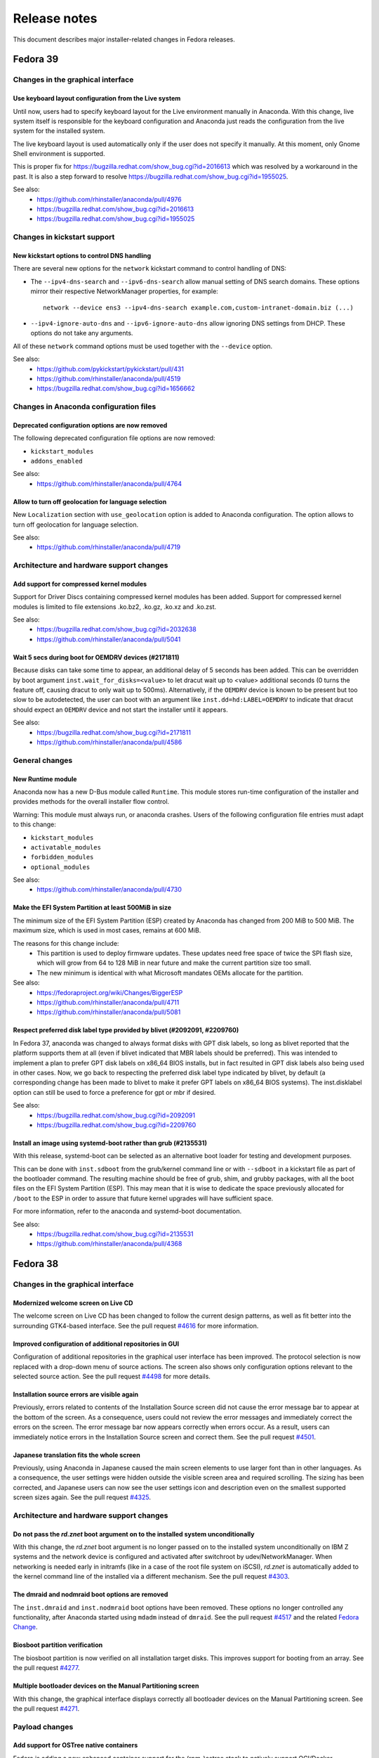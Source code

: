 Release notes
=============

This document describes major installer-related changes in Fedora releases.

Fedora 39
#########

Changes in the graphical interface
----------------------------------

Use keyboard layout configuration from the Live system
^^^^^^^^^^^^^^^^^^^^^^^^^^^^^^^^^^^^^^^^^^^^^^^^^^^^^^

Until now, users had to specify keyboard layout for the Live environment manually in Anaconda.
With this change, live system itself is responsible for the keyboard configuration and
Anaconda just reads the configuration from the live system for the installed system.

The live keyboard layout is used automatically only if the user does not specify it manually.
At this moment, only Gnome Shell environment is supported.

This is proper fix for https://bugzilla.redhat.com/show_bug.cgi?id=2016613 which was resolved
by a workaround in the past. It is also a step forward to resolve
https://bugzilla.redhat.com/show_bug.cgi?id=1955025.

See also:
    - https://github.com/rhinstaller/anaconda/pull/4976
    - https://bugzilla.redhat.com/show_bug.cgi?id=2016613
    - https://bugzilla.redhat.com/show_bug.cgi?id=1955025

Changes in kickstart support
----------------------------

New kickstart options to control DNS handling
^^^^^^^^^^^^^^^^^^^^^^^^^^^^^^^^^^^^^^^^^^^^^

There are several new options for the ``network`` kickstart command to control handling of DNS:

- The ``--ipv4-dns-search`` and ``--ipv6-dns-search`` allow manual setting of DNS search
  domains. These options mirror their respective NetworkManager properties, for example::

      network --device ens3 --ipv4-dns-search example.com,custom-intranet-domain.biz (...)

- ``--ipv4-ignore-auto-dns`` and ``--ipv6-ignore-auto-dns`` allow ignoring DNS settings from
  DHCP. These options do not take any arguments.

All of these ``network`` command options must be used together with the ``--device`` option.

See also:
    - https://github.com/pykickstart/pykickstart/pull/431
    - https://github.com/rhinstaller/anaconda/pull/4519
    - https://bugzilla.redhat.com/show_bug.cgi?id=1656662

Changes in Anaconda configuration files
---------------------------------------

Deprecated configuration options are now removed
^^^^^^^^^^^^^^^^^^^^^^^^^^^^^^^^^^^^^^^^^^^^^^^^

The following deprecated configuration file options are now removed:

- ``kickstart_modules``
- ``addons_enabled``

See also:
    - https://github.com/rhinstaller/anaconda/pull/4764

Allow to turn off geolocation for language selection
^^^^^^^^^^^^^^^^^^^^^^^^^^^^^^^^^^^^^^^^^^^^^^^^^^^^

New ``Localization`` section with ``use_geolocation`` option is added to Anaconda
configuration. The option allows to turn off geolocation for language selection.

See also:
    - https://github.com/rhinstaller/anaconda/pull/4719

Architecture and hardware support changes
-----------------------------------------

Add support for compressed kernel modules
^^^^^^^^^^^^^^^^^^^^^^^^^^^^^^^^^^^^^^^^^

Support for Driver Discs containing compressed kernel modules has been
added. Support for compressed kernel modules is limited to file extensions
.ko.bz2, .ko.gz, .ko.xz and .ko.zst.

See also:
    - https://bugzilla.redhat.com/show_bug.cgi?id=2032638
    - https://github.com/rhinstaller/anaconda/pull/5041

Wait 5 secs during boot for OEMDRV devices (#2171811)
^^^^^^^^^^^^^^^^^^^^^^^^^^^^^^^^^^^^^^^^^^^^^^^^^^^^^

Because disks can take some time to appear, an additional delay of 5 seconds
has been added.  This can be overridden by boot argument
``inst.wait_for_disks=<value>`` to let dracut wait up to <value> additional
seconds (0 turns the feature off, causing dracut to only wait up to 500ms).
Alternatively, if the ``OEMDRV`` device is known to be present but too slow to be
autodetected, the user can boot with an argument like ``inst.dd=hd:LABEL=OEMDRV``
to indicate that dracut should expect an ``OEMDRV`` device and not start the
installer until it appears.

See also:
    - https://bugzilla.redhat.com/show_bug.cgi?id=2171811
    - https://github.com/rhinstaller/anaconda/pull/4586

General changes
---------------

New Runtime module
^^^^^^^^^^^^^^^^^^

Anaconda now has a new D-Bus module called ``Runtime``. This module stores run-time
configuration of the installer and provides methods for the overall installer flow control.

Warning: This module must always run, or anaconda crashes. Users of the following
configuration file entries must adapt to this change:

- ``kickstart_modules``
- ``activatable_modules``
- ``forbidden_modules``
- ``optional_modules``

See also:
    - https://github.com/rhinstaller/anaconda/pull/4730

Make the EFI System Partition at least 500MiB in size
^^^^^^^^^^^^^^^^^^^^^^^^^^^^^^^^^^^^^^^^^^^^^^^^^^^^^

The minimum size of the EFI System Partition (ESP) created by Anaconda has changed from 200 MiB to
500 MiB. The maximum size, which is used in most cases, remains at 600 MiB.

The reasons for this change include:
    - This partition is used to deploy firmware updates. These updates need free space of twice the
      SPI flash size, which will grow from 64 to 128 MiB in near future and make the current
      partition size too small.
    - The new minimum is identical with what Microsoft mandates OEMs allocate for the partition.

See also:
    - https://fedoraproject.org/wiki/Changes/BiggerESP
    - https://github.com/rhinstaller/anaconda/pull/4711
    - https://github.com/rhinstaller/anaconda/pull/5081

Respect preferred disk label type provided by blivet (#2092091, #2209760)
^^^^^^^^^^^^^^^^^^^^^^^^^^^^^^^^^^^^^^^^^^^^^^^^^^^^^^^^^^^^^^^^^^^^^^^^^

In Fedora 37, anaconda was changed to always format disks with GPT
disk labels, so long as blivet reported that the platform supports
them at all (even if blivet indicated that MBR labels should be
preferred). This was intended to implement a plan to prefer GPT
disk labels on x86_64 BIOS installs, but in fact resulted in GPT
disk labels also being used in other cases. Now, we go back to
respecting the preferred disk label type indicated by blivet, by
default (a corresponding change has been made to blivet to make it
prefer GPT labels on x86_64 BIOS systems). The inst.disklabel
option can still be used to force a preference for gpt or mbr if
desired.

See also:
    - https://bugzilla.redhat.com/show_bug.cgi?id=2092091
    - https://bugzilla.redhat.com/show_bug.cgi?id=2209760

Install an image using systemd-boot rather than grub (#2135531)
^^^^^^^^^^^^^^^^^^^^^^^^^^^^^^^^^^^^^^^^^^^^^^^^^^^^^^^^^^^^^^^

With this release, systemd-boot can be selected as an alternative boot
loader for testing and development purposes.

This can be done with ``inst.sdboot`` from the grub/kernel command
line or with ``--sdboot`` in a kickstart file as part of the
bootloader command.  The resulting machine should be free of grub,
shim, and grubby packages, with all the boot files on the EFI
System Partition (ESP). This may mean that it is wise to dedicate
the space previously allocated for ``/boot`` to the ESP in order to
assure that future kernel upgrades will have sufficient space.

For more information, refer to the anaconda and systemd-boot documentation.

See also:
    - https://bugzilla.redhat.com/show_bug.cgi?id=2135531
    - https://github.com/rhinstaller/anaconda/pull/4368


Fedora 38
#########

Changes in the graphical interface
----------------------------------

Modernized welcome screen on Live CD
^^^^^^^^^^^^^^^^^^^^^^^^^^^^^^^^^^^^

The welcome screen on Live CD has been changed to follow the current design patterns,
as well as fit better into the surrounding GTK4-based interface.
See the pull request `#4616 <https://github.com/rhinstaller/anaconda/pull/4616>`__ for more information.

Improved configuration of additional repositories in GUI
^^^^^^^^^^^^^^^^^^^^^^^^^^^^^^^^^^^^^^^^^^^^^^^^^^^^^^^^

Configuration of additional repositories in the graphical user interface has been improved.
The protocol selection is now replaced with a drop-down menu of source actions.
The screen also shows only configuration options relevant to the selected source action.
See the pull request `#4498 <https://github.com/rhinstaller/anaconda/pull/4498>`__ for more details.

Installation source errors are visible again
^^^^^^^^^^^^^^^^^^^^^^^^^^^^^^^^^^^^^^^^^^^^

Previously, errors related to contents of the Installation Source screen did not cause the
error message bar to appear at the bottom of the screen. As a consequence, users could not review
the error messages and immediately correct the errors on the screen. The error message bar now
appears correctly when errors occur. As a result, users can immediately notice errors in the
Installation Source screen and correct them.
See the pull request `#4501 <https://github.com/rhinstaller/anaconda/pull/4501>`__.

Japanese translation fits the whole screen
^^^^^^^^^^^^^^^^^^^^^^^^^^^^^^^^^^^^^^^^^^

Previously, using Anaconda in Japanese caused the main screen elements to use larger font than in
other languages. As a consequence, the user settings were hidden outside the visible screen area
and required scrolling. The sizing has been corrected, and Japanese users can now see the user
settings icon and description even on the smallest supported screen sizes again.
See the pull request `#4325 <https://github.com/rhinstaller/anaconda/pull/4325>`__.

Architecture and hardware support changes
-----------------------------------------

Do not pass the `rd.znet` boot argument on to the installed system unconditionally
^^^^^^^^^^^^^^^^^^^^^^^^^^^^^^^^^^^^^^^^^^^^^^^^^^^^^^^^^^^^^^^^^^^^^^^^^^^^^^^^^^

With this change, the `rd.znet` boot argument is no longer passed on to the installed
system unconditionally on IBM Z systems and the network device is configured and
activated after switchroot by udev/NetworkManager. When networking is needed early in
initramfs (like in a case of the root file system on iSCSI), `rd.znet` is automatically
added to the kernel command line of the installed via a different mechanism.
See the pull request `#4303 <https://github.com/rhinstaller/anaconda/pull/4303>`__.

The dmraid and nodmraid boot options are removed
^^^^^^^^^^^^^^^^^^^^^^^^^^^^^^^^^^^^^^^^^^^^^^^^

The ``inst.dmraid`` and ``inst.nodmraid`` boot options have been removed. These options no longer
controlled any functionality, after Anaconda started using ``mdadm`` instead of ``dmraid``.
See the pull request `#4517 <https://github.com/rhinstaller/anaconda/pull/4517>`__ and the related
`Fedora Change <https://fedoraproject.org/wiki/Changes/UseMdadmForBIOSRAIDInAnaconda>`__.

Biosboot partition verification
^^^^^^^^^^^^^^^^^^^^^^^^^^^^^^^

The biosboot partition is now verified on all installation target disks.
This improves support for booting from an array.
See the pull request `#4277 <https://github.com/rhinstaller/anaconda/pull/4277>`__.

Multiple bootloader devices on the Manual Partitioning screen
^^^^^^^^^^^^^^^^^^^^^^^^^^^^^^^^^^^^^^^^^^^^^^^^^^^^^^^^^^^^^

With this change, the graphical interface displays correctly all bootloader devices on the
Manual Partitioning screen.
See the pull request `#4271 <https://github.com/rhinstaller/anaconda/pull/4271>`__.

Payload changes
-----------------

Add support for OSTree native containers
^^^^^^^^^^^^^^^^^^^^^^^^^^^^^^^^^^^^^^^^

Fedora is adding a new enhanced container support for the (rpm-)ostree stack to
natively support OCI/Docker containers as a transport and delivery mechanism
for operating system content. Anaconda now supports these containers by
a new kickstart command `ostreecontainer`.
See the pull request `#4617 <https://github.com/rhinstaller/anaconda/pull/4617>`__,
`Fedora Change <https://fedoraproject.org/wiki/Changes/OstreeNativeContainerStable>`__
and `Pykickstart <https://pykickstart.readthedocs.io/en/latest/kickstart-docs.html#ostreecontainer>`__.

rpm-ostree now validates checksums for local repositories
^^^^^^^^^^^^^^^^^^^^^^^^^^^^^^^^^^^^^^^^^^^^^^^^^^^^^^^^^
Previously, rpm-ostree installations verified checksums only for installations from a remote
repository, while installations from local repositories did not verify the checksums.
As a consequence, rpm-ostree installations from local repositories could install corrupted data
without any indication. This behavior is now unified, and Anaconda verifies checksums for all
rpm-ostree repositories. As a result, all rpm-ostree installations are now protected against
installing corrupted data.
See the pull request `#4357 <https://github.com/rhinstaller/anaconda/pull/4357>`__ for more information.

Kickstart support
-----------------

Creating hibernation swap from kickstart
^^^^^^^^^^^^^^^^^^^^^^^^^^^^^^^^^^^^^^^^

The new ``autopart (...) --hibernation`` kickstart option creates a swap partition with an
automatically determined size that is big enough for hibernation.
See the pull request `#4275 <https://github.com/rhinstaller/anaconda/pull/4275>`__.

General changes
---------------

Faster core dumps
^^^^^^^^^^^^^^^^^

Previously, Anaconda used a custom setup for handling tracebacks and saving core dumps. This is
now realized by using the ``faulthandler`` Python module and the ``systemd-coredump`` service.
As a result, the same debugging data is still available, while the installation environment
becomes responsive significantly sooner after tracebacks. As a side effect, the logs from Anaconda
and the installation environment now contain different error messages.
See the pull request `#4350 <https://github.com/rhinstaller/anaconda/pull/4350>`__ for more information.

The Web UI of Anaconda is now packaged in Fedora
^^^^^^^^^^^^^^^^^^^^^^^^^^^^^^^^^^^^^^^^^^^^^^^^

Anaconda team is working for some time on the new Web UI frontend for the installer and to make
this in development Web UI more accessible to people we decided to add this as a new package to
Fedora repositories. To be able to consume this Web UI, you need to build ISO with the Web UI
package and add kernel boot arguments `inst.webui`. This package is not included in the existing
Fedora images by default.
See the pull request `#4269 <https://github.com/rhinstaller/anaconda/pull/4269>`__.

Fedora 37
#########

General changes
---------------

GPT is the default disk label type
^^^^^^^^^^^^^^^^^^^^^^^^^^^^^^^^^^

Fedora Linux systems installed on legacy x86 BIOS systems will get GPT partitioning by default
instead of legacy MBR partitioning. This should be a new default for all products. See the
`Fedora Change <https://fedoraproject.org/wiki/Changes/GPTforBIOSbyDefault>`__ for more info.

Read-only /sysroot on RPM OSTree systems
^^^^^^^^^^^^^^^^^^^^^^^^^^^^^^^^^^^^^^^^

The RPM OSTree installations set the ``/sysroot`` mount point as read-only instead of read-write
to make the newly installed systems more robust. Users and administrators are not expected to
directly interact with the content available there and should use the available interfaces to
manage their system. See the `pull request <https://github.com/rhinstaller/anaconda/pull/4240>`__
and the `Fedora Change <https://fedoraproject.org/wiki/Changes/Silverblue_Kinoite_readonly_sysroot>`__.

Anaconda doesn't copy /etc/resolv.conf to systems
^^^^^^^^^^^^^^^^^^^^^^^^^^^^^^^^^^^^^^^^^^^^^^^^^

Anaconda does not copy the ``/etc/resolv.conf`` file from the installation environment to
the installed system anymore. Creating the file is a business of ``systemd-resolved`` or
the Network Manager. Anaconda is not going to interfere into this process anymore.
Currently the file is created by ``systemd-resolved`` package during the installation.
See the pull requests `#3814 <https://github.com/rhinstaller/anaconda/pull/3814>`__ and
`#3818 <https://github.com/rhinstaller/anaconda/pull/3818>`__.

Correct SELinux contexts on existing home directories
^^^^^^^^^^^^^^^^^^^^^^^^^^^^^^^^^^^^^^^^^^^^^^^^^^^^^

Previously, the installer set incorrect SELinux contexts on home directory contents when
reusing home directory from previous installation. The contexts are now set correctly.
See the `pull request <https://github.com/rhinstaller/anaconda/pull/3993>`__.

Enabled hibernation on arm64 with swap
^^^^^^^^^^^^^^^^^^^^^^^^^^^^^^^^^^^^^^

Previously, the installer enabled resume from hibernation by adding kernel command line option
``resume=swap_device`` only on the x86 architecture family. With this change, the same is done
also for the arm64 architecture. As a result, devices of the arm64 architecture are now able to
correctly resume from hibernation.
See the `pull request <https://github.com/rhinstaller/anaconda/pull/4221>`__.

Changed default swap size for large-memory systems
^^^^^^^^^^^^^^^^^^^^^^^^^^^^^^^^^^^^^^^^^^^^^^^^^^

The default swap size on systems with 64 GiB or more RAM is 32 GiB now. Previously, it was 4 GiB.
See the `pull request <https://github.com/rhinstaller/anaconda/pull/4049>`__.

Removed some scripts provided by Anaconda
^^^^^^^^^^^^^^^^^^^^^^^^^^^^^^^^^^^^^^^^^

The following undocumented installed scripts were removed from `anaconda` packages:

- ``/usr/bin/analog``
- ``/usr/bin/restart-anaconda``

The following unused development scripts were removed from the Anaconda repository:

- ``run_boss_locally.py``
- ``anaconda-read-journal``
- ``list-screens``
- ``make-sphinx-docs``

See the pull requests `#3839 <https://github.com/rhinstaller/anaconda/pull/3839>`__ and
`#3838 <https://github.com/rhinstaller/anaconda/pull/3838>`__.

Changes in the graphical interface
----------------------------------

The media verification dialog is improved
^^^^^^^^^^^^^^^^^^^^^^^^^^^^^^^^^^^^^^^^^

Previously, the media verification dialog indicated a good or bad media check result using the
same sentence, differing only in presence of a single "not". Additionally, the dialog did not
visually change much upon completion of the check. Consequently, it was not easy to interpret
the result of the media check, or even see if it was finished.

The dialog now uses a large icon to signal whether the media is good or not, and while the
check is running, this icon is absent. As a result, it is now possible to easily tell the state
of the media check. See the `pull request <https://github.com/rhinstaller/anaconda/pull/4230>`__
and the `screenshot <https://user-images.githubusercontent.com/15903878/176200267-789a86fe-e874-4b14-aa20-878e63381dca.png>`__.

Improved calculation of the space estimation
^^^^^^^^^^^^^^^^^^^^^^^^^^^^^^^^^^^^^^^^^^^^

During automatic partitioning the disk spoke estimates the space required for the installation
and if there isn't enough free space it display a warning dialog suggesting more space should
be reclaimed. This estimate included the recommended swap size even when swap wasn't configured
to be created. See the bug `2068290 <https://bugzilla.redhat.com/show_bug.cgi?id=2068290>`__.

The zFCP dialog supports NPIV-enabled devices
^^^^^^^^^^^^^^^^^^^^^^^^^^^^^^^^^^^^^^^^^^^^^

The "Add zFCP" dialog supports NPIV-enabled zFCP devices. NPIV-enabled devices are activated just
by using the device ID. The kernel module will detect the WWPNs and LUNs and bring all the devices
up automatically. This means the user doesn't have to provide the WWPN and LUN IDs.
See the `pull request <https://github.com/rhinstaller/anaconda/pull/4188>`__.

The timezone map doesn't show borders
^^^^^^^^^^^^^^^^^^^^^^^^^^^^^^^^^^^^^

Anaconda is not showing timezone borders in the Time & Date spoke. The map is white now.
See the bug `2103657 <https://bugzilla.redhat.com/show_bug.cgi?id=2103657>`__

Changes in the kickstart support
--------------------------------

Prompt for a missing passphrase in GUI
^^^^^^^^^^^^^^^^^^^^^^^^^^^^^^^^^^^^^^

If the kickstart file defines a partitioning that requires a passphrase, the graphical user
interface shows a dialog that allows users to provide the missing passphrase. The installation
automatically continues after the passphrase is provided. It works the same way in the text user
interface. See the `pull request <https://github.com/rhinstaller/anaconda/pull/4164>`__.

``rootpw --allow-ssh`` is supported
^^^^^^^^^^^^^^^^^^^^^^^^^^^^^^^^^^^

Use the ``--allow-ssh`` option of ``rootpw`` kickstart command to allow remote logins of the
root user via SSH using only the password. This is disabled by default for the security reasons,
so be aware of risks. See the `pull request <https://github.com/rhinstaller/anaconda/pull/4154>`__
and the `Fedora Change <https://fedoraproject.org/wiki/Changes/DisableRootPasswordLoginInSshd>`__
for the default behaviour.

``zfcp --devnum=`` is supported
^^^^^^^^^^^^^^^^^^^^^^^^^^^^^^^

The ``zfcp`` kickstart command supports NPIV-enabled zFCP devices. NPIV-enabled devices are
activated just by using the device ID. The kernel module will detect the WWPNs and LUNs and
bring all the devices up automatically. This means the user doesn't have to provide the WWPN
and LUN IDs::

    zfcp --devnum=<device_number>

See the `pull request <https://github.com/pykickstart/pykickstart/pull/410>`__ for more info.

Changes in Anaconda options
---------------------------

``inst.gpt`` is deprecated
^^^^^^^^^^^^^^^^^^^^^^^^^^

Use the ``inst.disklabel`` boot option to specify a preferred disk label type. Specify ``gpt``
to prefer creation of GPT disk labels. Specify ``mbr`` to prefer creation of MBR disk labels if
supported. The ``inst.gpt`` boot option is deprecated and will be removed in future releases.
See the `pull request <https://github.com/rhinstaller/anaconda/pull/4232>`__.

Changes in Anaconda configuration files
---------------------------------------

The ``gpt`` option is replaced
^^^^^^^^^^^^^^^^^^^^^^^^^^^^^^

The default value of the preferred disk label type is specified by the ``disk_label_type``
option in the Anaconda configuration files. The ``gpt`` configuration option is no longer
supported. See the `pull request <https://github.com/rhinstaller/anaconda/pull/4232>`__.

The ``decorated_window`` option is removed
^^^^^^^^^^^^^^^^^^^^^^^^^^^^^^^^^^^^^^^^^^

The ``decorated_windows`` option is removed from Anaconda's configuration files.
It was never requested and we have no evidence that it was used.
See the `pull request <https://github.com/rhinstaller/anaconda/pull/3933>`__.

The ``enable_ignore_broken_packages`` option is removed
^^^^^^^^^^^^^^^^^^^^^^^^^^^^^^^^^^^^^^^^^^^^^^^^^^^^^^^

The ``enable_ignore_broken_packages`` option in Anaconda's configuration files is removed.
The pykickstart decides whether the ``%packages --ignorebroken`` feature is supported or not.
See the `pull request <https://github.com/rhinstaller/anaconda/pull/3897>`__.

The ``blivet_gui_supported`` option is removed
^^^^^^^^^^^^^^^^^^^^^^^^^^^^^^^^^^^^^^^^^^^^^^

The support for Blivet-GUI will be disabled automatically if it is not installed.
Use the ``hidden_spokes`` option of the ``User Interface`` section to disable it explicitly.
See the `pull request <https://github.com/rhinstaller/anaconda/pull/3925>`__.

The ``can_detect_unsupported_hardware`` and ``can_detect_support_removed`` options were removed
^^^^^^^^^^^^^^^^^^^^^^^^^^^^^^^^^^^^^^^^^^^^^^^^^^^^^^^^^^^^^^^^^^^^^^^^^^^^^^^^^^^^^^^^^^^^^^^

The support for detection of unsupported hardware is no longer available.
See the `pull request <https://github.com/rhinstaller/anaconda/pull/3842>`__ for more info.

Fedora 36
#########

General changes
---------------

The help support is unified
^^^^^^^^^^^^^^^^^^^^^^^^^^^

The help support on RHEL and Fedora uses new mapping files with a unified format.
The mappings files are located in the root of the help directory.
For example for RHEL, they are expected to be at::

    /usr/share/anaconda/help/rhel/anaconda-gui.json
    /usr/share/anaconda/help/rhel/anaconda-tui.json

The mapping files contain data about the available help content.
The UI screens are identified by a unique screen id returned by
the ``get_screen_id`` method, for example ``installation-summary``.
The help content is defined by a relative path to a help file and
(optionally) a name of an anchor in the help file.

For example::

    {
      "_comment_": [
        "This is a comment",
        "with multiple lines."
      ],
      "_default_": {
        "file": "default-help.xml",
        "anchor": "",
      },
      "installation-summary": {
        "file": "anaconda-help.xml",
        "anchor": "",
      },
      "user-configuration": {
        "file": "anaconda-help.xml",
        "anchor": "creating-a-user-account"
      }
    }

The ``default_help_pages`` configuration option is removed. The ``helpFile`` attribute is removed
from the UI classes. See the `pull request`_ for more info.

.. _pull request:
  https://github.com/rhinstaller/anaconda/pull/3575

Changes in the graphical interface
----------------------------------

Users are administrators by default
^^^^^^^^^^^^^^^^^^^^^^^^^^^^^^^^^^^
In the User spoke, the "Make this user administrator" checkbox is now checked by default. This
improves installation experience for users who do not know and need to rely on the default values
to guide them. See the `Users are admins by default`_ change.

.. _Users are admins by default:
   https://fedoraproject.org/wiki/Changes/Users_are_admins_by_default_in_Anaconda

Keyboard configuration is disabled on Live media with Wayland
^^^^^^^^^^^^^^^^^^^^^^^^^^^^^^^^^^^^^^^^^^^^^^^^^^^^^^^^^^^^^

The keyboard switching in the Anaconda installer on the Live media did not behave as expected
on Wayland based environments (`#2016613`_). When users changed the keyboard layout configuration
that configuration was reflected in the Live environment. However, if users pressed modifier keys
(CTRL or SHIFT) the keyboard specified by the Anaconda installer was changed back for the Live
environment. That is the result of how the Wayland protocol handles keyboard layout.

To avoid this unexpected behavior Anaconda will no longer control keyboard layout configuration
of the Live systems on Wayland Live environment. The keyboard configuration set by Anaconda on
the Live environment will be reflected only to the installed system. This means that users have
to pay attention that their passwords are written by the correct layout in the installer running
inside the Live environment to be able to use the password in the system after installation.

.. _#2016613:
  https://bugzilla.redhat.com/show_bug.cgi?id=2016613

Changes in the kickstart support
--------------------------------

The `%anaconda` section is removed
^^^^^^^^^^^^^^^^^^^^^^^^^^^^^^^^^^

The support for the deprecated `%anaconda` section is removed.
Use `Anaconda configuration files`_ instead.

.. _Anaconda configuration files:
  https://anaconda-installer.readthedocs.io/en/latest/configuration-files.html

`ANA_INSTALL_PATH` is deprecated
^^^^^^^^^^^^^^^^^^^^^^^^^^^^^^^^

The `ANA_INSTALL_PATH` environment variable is deprecated. The support for this variable will be
removed in future releases. Use the `/mnt/sysroot` path in your kickstart scripts instead.
See the `Installation mount points`_ documentation.

.. _Installation mount points:
  https://anaconda-installer.readthedocs.io/en/latest/mount-points.html


Changes in Anaconda options
---------------------------

`inst.nompath` is deprecated
^^^^^^^^^^^^^^^^^^^^^^^^^^^^

The `inst.nompath` boot option is deprecated. It has not been doing anything useful for some
time already.


Changes in Anaconda configuration files
---------------------------------------

Saving Anaconda's data to target system
^^^^^^^^^^^^^^^^^^^^^^^^^^^^^^^^^^^^^^^

Anaconda configuration file format now includes additional options to control
what is saved to the target system.

The options are::

    # Should we copy input kickstart to target system?
    can_copy_input_kickstart = True

    # Should we save kickstart equivalent to installation settings to the new system?
    can_save_output_kickstart = True

    # Should we save logs from the installation to the new system?
    can_save_installation_logs = True

The default values above cause no change in behavior, the new options are
only another way to configure the behavior.

Fedora 35
#########

General changes
---------------

Limited support for braille devices
^^^^^^^^^^^^^^^^^^^^^^^^^^^^^^^^^^^

The Server image (boot.iso) now contains the `brltty` accessibility software.
This means that some braille output devices can be automatically detected and used.
This feature works only in text mode, started with the `inst.text` boot option.
See `the bug <https://bugzilla.redhat.com/show_bug.cgi?id=1584679>`_.

Visible warnings in initrd
^^^^^^^^^^^^^^^^^^^^^^^^^^

Installation shows critical warnings raised in Dracut/initrd again when Anaconda is
starting or when Dracut starts to timeout. This should help users to resolve installation
issues by avoiding that the important message was scrolled out too fast.
See `the bug <https://bugzilla.redhat.com/show_bug.cgi?id=1983098>`_.

Changes in the graphical interface
----------------------------------

New look of the NTP server dialog
^^^^^^^^^^^^^^^^^^^^^^^^^^^^^^^^^

The NTP server dialog has been redesigned. The new look uses more traditional approach to
management of lists (such as in `hexchat`). See `the pull request <https://github.com/rhinstaller/anaconda/pull/3538>`_.

- The set of controls to add a new server is no longer present. Instead, a "blank" new server
  is added by clicking an "add" button. The details can be filled in by editing the server
  in the list, as was already possible.
- The method to remove a server is now more intuitive. Users can simply click the "remove"
  button and the server is instantly removed from the list. Previously, users had to uncheck
  the "Use" checkbox for the server in the list and confirm the dialog.

New look of the root configuration screen
^^^^^^^^^^^^^^^^^^^^^^^^^^^^^^^^^^^^^^^^^

The root configuration screen has been redesigned and is no longer ambiguous. All root account
options are visible only if root account is enabled. The new layout also contains text to let
users understand their choices. See `the pull request <https://github.com/rhinstaller/anaconda/pull/3511>`_.

Changes in the text interface
-----------------------------

The packaging log in ``tmux`` tabs
^^^^^^^^^^^^^^^^^^^^^^^^^^^^^^^^^^

Add a new tab to the ``tmux`` session starting the Anaconda installer. This new tab will follows
the ``/tmp/packaging.log`` log file. This change should make it easier for users to spot software
installation errors. See `the pull request <https://github.com/rhinstaller/anaconda/pull/3472>`_.

Changes in Anaconda configuration files
---------------------------------------

Replacement of product configuration files
^^^^^^^^^^^^^^^^^^^^^^^^^^^^^^^^^^^^^^^^^^

The support for the product configuration files was removed and replaced with profiles.
See `the Fedora change <https://fedoraproject.org/wiki/Changes/Replace_Anaconda_product_configuration_files_with_profiles>`_
and `the documentation <https://anaconda-installer.readthedocs.io/en/latest/configuration-files.html#profile-configuration-files>`_.

Each profile can be identified by a unique id and it can define additional options for
the automated profile detection. The profile will be chosen based on the ``inst.profile``
boot option, or based on the ``ID`` and ``VARIANT_ID`` options of the os-release files.
The profile configuration files are located in the ``/etc/anaconda/profile.d/`` directory.

The ``inst.product`` and ``inst.variant`` boot options are deprecated.

Options for Anaconda DBus module activation
^^^^^^^^^^^^^^^^^^^^^^^^^^^^^^^^^^^^^^^^^^^

We have introduced new configuration options that affect the detection and activation of
the Anaconda DBus modules. Use the ``activatable_modules`` option to specify Anaconda DBus
modules that can be activated. Use the ``forbidden_modules`` option to specify modules that
are not allowed to run. Use the ``optional_modules`` to specify modules that can fail to run
without aborting the installation.

The DBus modules can be specified by a DBus name or by a prefix of the name that ends with
an asterisk. For example::

    org.fedoraproject.Anaconda.Modules.Timezone
    org.fedoraproject.Anaconda.Addons.*

The ``addons_enabled`` and ``kickstart_modules`` options are deprecated and will be removed
in the future.

See `the pull request <https://github.com/rhinstaller/anaconda/pull/3464>`_.
